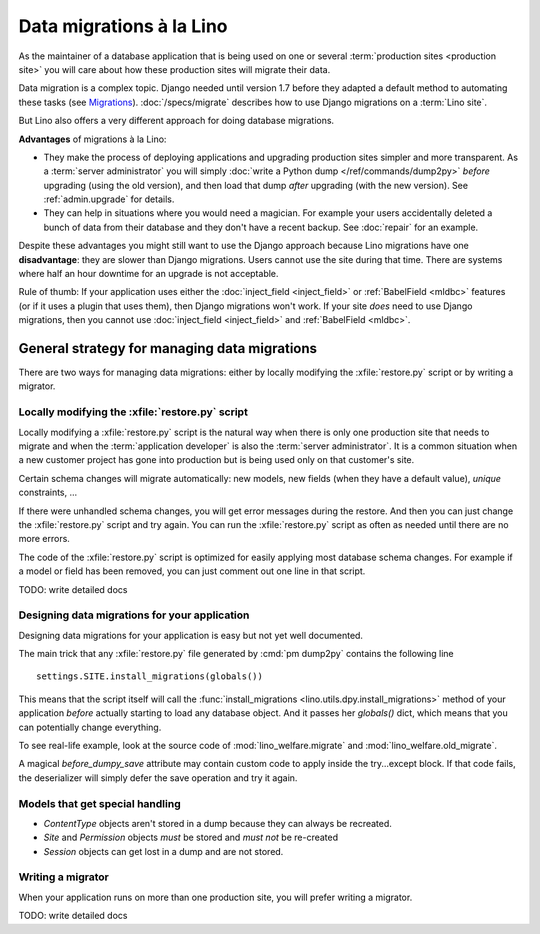 .. _dg.datamig:

=========================
Data migrations à la Lino
=========================

As the maintainer of a database application that is being used on one or several
:term:`production sites <production site>` you will care about how these
production sites will migrate their data.

Data migration is a complex topic. Django needed until version 1.7 before they
adapted a default method to automating these tasks (see `Migrations
<https://docs.djangoproject.com/en/5.0/topics/migrations/>`_).
:doc:`/specs/migrate` describes how to use Django migrations on a :term:`Lino
site`.

But Lino also offers a very different approach for doing database migrations.

**Advantages** of migrations à la Lino:

- They make the process of deploying applications and upgrading
  production sites simpler and more transparent.  As a :term:`server administrator`
  you will simply :doc:`write
  a Python dump </ref/commands/dump2py>` *before* upgrading (using the old
  version), and then load that dump *after* upgrading (with the new
  version). See :ref:`admin.upgrade` for details.

- They can help in situations where you would need a magician. For
  example your users accidentally deleted a bunch of data from their
  database and they don't have a recent backup.
  See :doc:`repair` for an example.

Despite these advantages you might still want to use the Django approach because
Lino migrations have one **disadvantage**: they are slower than Django
migrations. Users cannot use the site during that time. There are systems where
half an hour downtime for an upgrade is not acceptable.

Rule of thumb: If your application uses either the :doc:`inject_field
<inject_field>` or :ref:`BabelField <mldbc>` features (or if it uses a plugin
that uses them), then Django migrations won't work.  If your site *does* need to
use Django migrations, then you cannot use :doc:`inject_field <inject_field>`
and :ref:`BabelField <mldbc>`.


General strategy for managing data migrations
=============================================

There are two ways for managing data migrations: either by locally
modifying the :xfile:`restore.py` script or by writing a migrator.


Locally modifying the :xfile:`restore.py` script
------------------------------------------------

Locally modifying a :xfile:`restore.py` script is the natural way when there is
only one production site that needs to migrate and when the :term:`application
developer` is also the :term:`server administrator`. It is a common situation when a
new customer project has gone into production but is being used only on that
customer's site.

Certain schema changes will migrate automatically: new models, new
fields (when they have a default value), `unique` constraints, ...

If there were unhandled schema changes, you will get error messages during the
restore.  And then you can just change the :xfile:`restore.py` script and try
again.  You can run the :xfile:`restore.py` script as often as needed until
there are no more errors.

The code of the :xfile:`restore.py` script is optimized for easily applying most
database schema changes.  For example if a model or field has been removed, you
can just comment out one line in that script.

TODO: write detailed docs


Designing data migrations for your application
----------------------------------------------

Designing data migrations for your application
is easy but not yet well documented.

The main trick that any :xfile:`restore.py` file generated by
:cmd:`pm dump2py` contains the following line ::

    settings.SITE.install_migrations(globals())

This means that the script itself will call
the :func:`install_migrations <lino.utils.dpy.install_migrations>`
method of your application *before* actually starting to load
any database object.
And it passes her `globals()` dict, which means
that you can potentially change everything.

To see real-life example, look at the source code of
:mod:`lino_welfare.migrate`
and
:mod:`lino_welfare.old_migrate`.

A magical `before_dumpy_save` attribute may contain custom
code to apply inside the try...except block.
If that code fails, the deserializer will simply
defer the save operation and try it again.


Models that get special handling
--------------------------------

- `ContentType` objects aren't stored in a dump because they
  can always be recreated.
- `Site` and `Permission` objects *must* be stored and *must not* be re-created
- `Session` objects can get lost in a dump and are not stored.


Writing a migrator
------------------

When your application runs on more than one production site, you will
prefer writing a migrator.

TODO: write detailed docs
